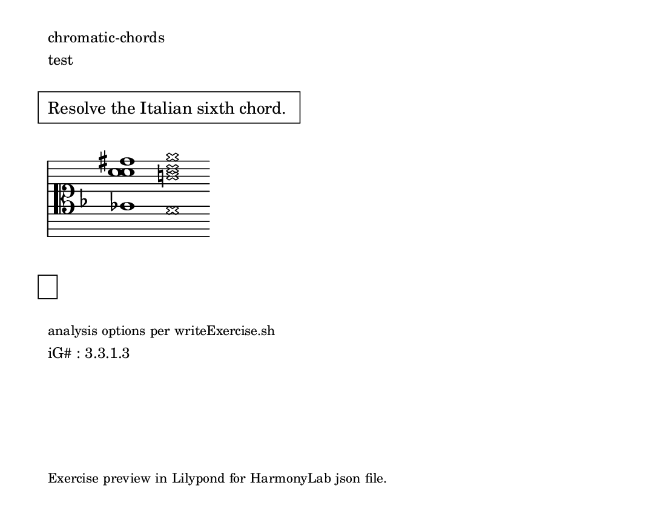\version "2.18.2" \language "english" #(set-global-staff-size 18)

\paper { paper-height = 4.25\in paper-width = 5.5\in indent = 0 system-count = 1 page-count = 1 oddFooterMarkup = \markup \tiny { Exercise preview in Lilypond for HarmonyLab json file. } }

\markup \small \left-column { \line { chromatic-chords } \line { test } }

\markup \pad-around #3 \box \pad-markup #1 \wordwrap {
  Resolve the Italian sixth chord.\strut
}

theKey = { \key
  f \major % iG#
}

%{ add no line breaks %} lyCommands = { \clef "alto" \override Staff.StaffSymbol.line-count = #11 \override Staff.StaffSymbol.line-positions = #'(10 8 6 4 2 -2 -2 -4 -6 -8 -10) \override Staff.TimeSignature #'stencil = ##f \override Staff.BarLine #'stencil = ##f }

\absolute { \theKey \lyCommands

  <af c'' c'' fs''>1 <\xNote g \xNote b' \xNote d'' \xNote g''>1

} % end

\markup \italic \pad-around #3 \box \pad-markup #1 \wordwrap {
  \strut
}

\markup \small \left-column { \line \tiny { analysis options per writeExercise.sh } \line { "iG#" : 3.3.1.3 } }

%{ % HarmonyLab options
  "analysis": {
    "enabled": true,
    "mode": {
      "note_names": false,
      "scientific_pitch": false,
      "scale_degrees": false,
      "solfege": false,
      "roman_numerals": true,
      "intervals": false
    }
  },
  "highlight": {
    "enabled": true,
    "mode": {
      "roothighlight": false,
      "tritonehighlight": false
    }
  }
%}
